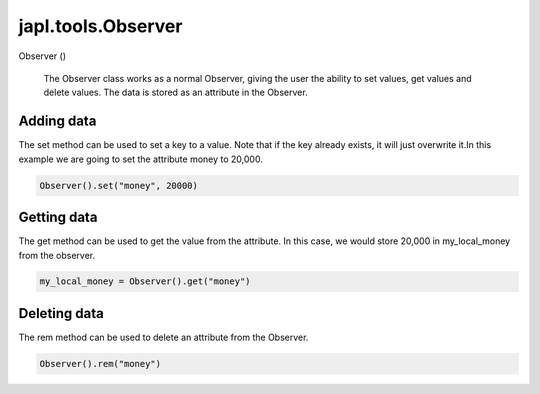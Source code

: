 japl.tools.Observer
=======================

.. role:: method

:method:`Observer` ()

    The Observer class works as a normal Observer, giving the user 
    the ability to set values, get values and delete values. The data
    is stored as an attribute in the Observer.

Adding data
^^^^^^^^^^^

The set method can be used to set a key to a value. Note that if the key 
already exists, it will just overwrite it.In this example we are going 
to set the attribute money to 20,000.

..  code-block:: python
    
    Observer().set("money", 20000)

Getting data
^^^^^^^^^^^^

The get method can be used to get the value from the attribute. In this 
case, we would store 20,000 in my_local_money from the observer.

..  code-block:: python
    
    my_local_money = Observer().get("money")

Deleting data
^^^^^^^^^^^^^

The rem method can be used to delete an attribute from the Observer.

..  code-block:: python
    
    Observer().rem("money")